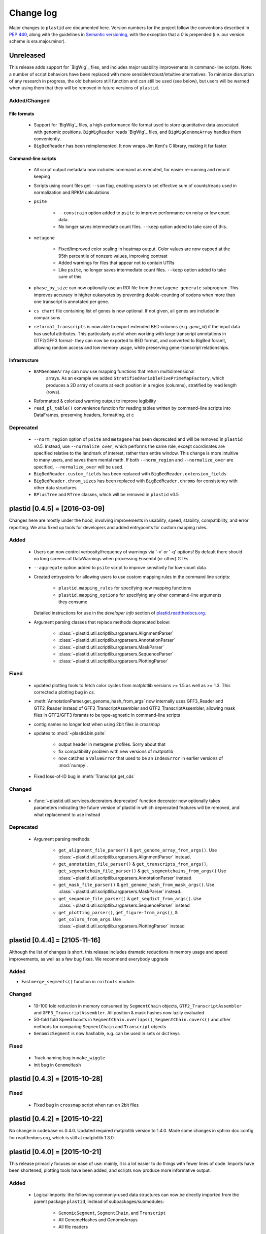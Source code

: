 Change log
==========

Major changes to ``plastid`` are documented here. Version numbers for the
project follow the conventions described in :pep:`440`, along with the 
guidelines in `Semantic versioning <http://semver.org/>`_, with the exception
that a `0` is prepended (i.e. our version scheme is era.major.minor).


Unreleased
----------

This release adds support for `BigWig`_ files, and includes major usability
improvements in command-line scripts. Note: a number of script behaviors have
been replaced with more sensible/robust/intuitive alternatives. To minimize
disruption of any research in progress, the old behaviors still function and can
still be used (see below), but users will be warned when using them that they
will be removed in future versions of ``plastid``.



Added/Changed
.............

File formats
""""""""""""

  - Support for `BigWig`_ files, a high-performance file format used to store
    quantitative data associated with genomic positions. ``BigWigReader`` reads
    `BigWig`_ files, and  ``BigWigGenomeArray``  handles them conveniently.

  - ``BigBedReader`` has been reimplemented. It now wraps Jim Kent's C library,
    making it far faster.


Command-line scripts
""""""""""""""""""""

  - All script output metadata now includes command as executed, for easier
    re-running and record keeping

  - Scripts using count files get ``--sum`` flag, enabling users to 
    set effective sum of counts/reads used in normalization and RPKM
    calculations

  - ``psite``

      - ``--constrain`` option added to ``psite`` to improve performance on
        noisy or low count data.

      - No longer saves intermediate count files. ``--keep`` option added
        to take care of this.

  - ``metagene``
   
      - Fixed/improved color scaling in heatmap output. Color values are now
        capped at the 95th percentile of nonzero values, improving contrast

      - Added warnings for files that appear not to contain UTRs

      - Like ``psite``, no longer saves intermediate count files. ``--keep``
        option added to take care of this.

  - ``phase_by_size`` can now optionally use an ROI file from the 
    ``metagene generate`` subprogram. This improves accuracy in higher
    eukaryotes by preventing double-counting of codons when more than
    one transcript is annotated per gene.

  - ``cs chart`` file containing list of genes is now optional. If not given,
    all genes are included in comparisons

  - ``reformat_transcripts`` is now able to export extended BED columns 
    (e.g. `gene_id`) if the input data has useful attributes. This particularly
    useful when working with large transcript annotations in GTF2/GFF3 format-
    they can now be exported to BED format, and converted to BigBed foramt,
    allowing random access and low memory usage, while preserving gene-transcript
    relationships.


Infrastructure
""""""""""""""

  - ``BAMGenomeArray`` can now use mapping functions that return multidimensional
     arrays. As an example we added ``StratifiedVariableFivePrimeMapFactory``,
     which produces a 2D array of counts at each position in a region (columns),
     stratified by read length (rows).
  
  - Reformatted & colorized warning output to improve legibility

  - ``read_pl_table()`` convenience function for reading tables written
    by command-line scripts into DataFrames, preserving headers, formatting,
    et c


Deprecated
..........

  - ``--norm_region`` option of ``psite`` and ``metagene`` has been deprecated
    and will be removed in ``plastid`` v0.5. Instead, use ``--normalize_over``,
    which performs the same role, except coordinates are specified relative to the
    landmark of interest, rather than entire window. This change is more
    intuitive to many users, and saves them mental math. If both ``--norm_region``
    and ``--normalize_over`` are specified, ``--normalize_over`` will be used.

  - ``BigBedReader.custom_fields`` has been replaced with ``BigBedReader.extension_fields``

  - ``BigBedReader.chrom_sizes`` has been replaced with ``BigBedReader.chroms``
    for consistency with other data structures

  - ``BPlusTree`` and ``RTree`` classes, which will be removed in ``plastid`` v0.5

  


plastid [0.4.5] = [2016-03-09]
------------------------------

Changes here are mostly under the hood, involving improvements in usability,
speed, stability, compatibility, and error reporting. We also fixed up tools
for developers and added entrypoints for custom mapping rules.


Added
.....

  - Users can now control verbosity/frequency of warnings via '-v' or '-q' 
    options! By default there should no long screens of DataWarnings
    when processing Ensembl (or other) GTFs.

  - ``--aggregate`` option added to ``psite`` script to improve sensitivity
    for low-count data.

  - Created entrypoints for allowing users to use custom mapping rules
    in the command line scripts:

      - ``plastid.mapping_rules`` for specifying new mapping functions
      - ``plastid.mapping_options`` for specifying any other command-line
        arguments they consume
  
    Detailed instructions for use in the *developer info* section
    of `<plastid.readthedocs.org>`_.

  - Argument parsing classes that replace methods deprecated below:
  
      - :class:`~plastid.util.scriptlib.argparsers.AlignmentParser`
      - :class:`~plastid.util.scriptlib.argparsers.AnnotationParser`
      - :class:`~plastid.util.scriptlib.argparsers.MaskParser`
      - :class:`~plastid.util.scriptlib.argparsers.SequenceParser`
      - :class:`~plastid.util.scriptlib.argparsers.PlottingParser`


Fixed
.....

  - updated plotting tools to fetch color cycles from matplotlib versions >= 1.5
    as well as >= 1.3. This corrected a plotting bug in `cs`.

  - :meth:`AnnotationParser.get_genome_hash_from_args` now internally uses 
    GFF3_Reader and GTF2_Reader instead of GFF3_TranscriptAssembler and 
    GTF2_TranscriptAssembler, allowing mask files in GTF2/GFF3 foramts
    to be type-agnostic in command-line scripts

  - contig names no longer lost when using 2bit files in `crossmap`

  - updates to :mod:`~plastid.bin.psite`
  
      - output header in metagene profiles. Sorry about that 

      - fix compatibility problem with new versions of matplotlib

      - now catches a ``ValueError`` that used to be an ``IndexError``
        in earlier versions of :mod:`numpy`.

  - Fixed loss-of-ID bug in :meth:`Transcript.get_cds`


Changed
.......

  - :func:`~plastid.util.services.decorators.deprecated` function decorator
    now optionally takes parameters indicating the future version of plastid
    in which deprecated features will be removed, and what replacement to use
    instead


Deprecated
..........

  - Argument parsing methods:
  
      - ``get_alignment_file_parser()`` & ``get_genome_array_from_args()``.
        Use :class:`~plastid.util.scriptlib.argparsers.AlignmentParser` instead.
      - ``get_annotation_file_parser()`` & ``get_transcripts_from_args()``,
        ``get_segmentchain_file_parser()`` & ``get_segmentchains_from_args()``
        Use :class:`~plastid.util.scriptlib.argparsers.AnnotationParser` instead.
      - ``get_mask_file_parser()`` & ``get_genome_hash_from_mask_args()``.
        Use :class:`~plastid.util.scriptlib.argparsers.MaskParser` instead.
      - ``get_sequence_file_parser()`` & ``get_seqdict_from_args()``.
        Use :class:`~plastid.util.scriptlib.argparsers.SequenceParser` instead
      - ``get_plotting_parser()``, ``get_figure-from_args()``, & ``get_colors_from_args``.
        Use :class:`~plastid.util.scriptlib.argparsers.PlottingParser` instead
      



plastid [0.4.4] = [2105-11-16]
------------------------------

Although the list of changes is short, this release includes dramatic reductions
in memory usage and speed improvements, as well as a few bug fixes. We recommend
everybody upgrade

Added
.....

- Fast ``merge_segments()`` function in ``roitools`` module.


Changed
.......

  - 10-100 fold reduction in memory consumed by ``SegmentChain`` objects,
    ``GTF2_TranscriptAssembler`` and ``GFF3_TranscriptAssembler``.  All
    position & mask hashes now lazily evaluated
  - 50-fold fold Speed boosts in ``SegmentChain.overlaps()``,
    ``SegmentChain.covers()`` and other methods for comparing ``SegmentChain``
    and ``Transcript`` objects
  - ``GenomicSegment`` is now hashable, e.g. can be used in sets or dict keys 

Fixed
.....

  - Track naming bug in ``make_wiggle``
  - init bug in ``GenomeHash``



plastid [0.4.3] = [2015-10-28]
------------------------------

Fixed
.....
  - Fixed bug in ``crossmap`` script when run on 2bit files



plastid [0.4.2] = [2015-10-22]
------------------------------

No change in codebase vs 0.4.0. Updated required matplotlib version to 1.4.0. 
Made some changes in sphinx doc config for readthedocs.org, which is still
at matplotlib 1.3.0.



plastid [0.4.0] = [2015-10-21]
------------------------------

This release primarily focuses on ease of use: mainly, it is a lot easier
to do things with fewer lines of code. Imports have been shortened, plotting
tools have been added, and scripts now produce more informative output.


Added
.....
   - Logical imports: the following commonly-used data structures can now be
     directly imported from the parent package ``plastid``, instead of
     subpackages/submodules:
     
       - ``GenomicSegment``, ``SegmentChain``, and ``Transcript``
       - All GenomeHashes and GenomeArrays
       - All file readers

   - ``VariableFivePrimeMapFactory`` can now be created from static method
     ``from_file()``, so no need to manually parse text files or create
     dictionaries

   - ``BAMGenomeArray`` can now be initialized with a list of paths to BAM
     files, in addition or instead of a list of ``pysam.AlignmentFiles``

   - **Plotting improvements**

       - ``plastid.plotting`` package, which includes tools for making MA plots,
         scatter plots with marginal histograms, metagene profiles, et c

       - more informative plots made in ``metagene``, ``psite``,
         ``phase_by_size``, and ``cs`` scripts

       - support for matplotlib stylesheets, colormaps, et c in all command-line
         scripts


Changed
.......
   - ``add_three_for_stop_codon()`` reimplemented in Cython, resulting in 2-fold
     speedup.  Moved from ``plastid.readers.common`` to
     ``plastid.genomics.roitools`` (though previous import path still works)

Fixed
.....
   - Fixed IndexError in ``psite`` that arose when running with the latest
     release of numpy, when generating a read profile over an empty array

   - Legends/text no longer get cut off in plots

Removed
.......
   - Removed deprecated functions ``BED_to_Transcripts()`` and
     ``BED_to_SegmentChains``, for which ``BED_Reader`` serves as a drop-in
     replacement



plastid [0.3.2] = [2015-10-01]
------------------------------

Changed
.......
   - Important docstring updates: removed outdated warnings and descriptions


plastid [0.3.0] = [2015-10-01]
------------------------------

Changed
.......
   - Cython implementations of ``SegmentChain`` and ``Transcript`` provide
     massive speedups
   - ``Transcript.cds_start``, ``cds_genome_start``, ``cds_end``,
     ``cds_genome_end`` are now managed properties and update each other to
     maintain synchrony
   - ``SegmentChain._segments`` and ``SegmentChain._mask_segments`` are now
     read-only

Deprecated
..........
   - Methods ``SegmentChain.get_length()`` and
     ``SegmentChain.get_masked_length()`` are replaced by properties
     ``SegmentChain.length`` and ``SegmentChain.masked_length``

Removed
.......
   - ``sort_segments_lexically()`` and ``sort_segmentchains_lexically()``
     removed, because ``GenomicSegment`` and ``SegmentChain`` now sort lexically
     without help


plastid [0.2.3] = [2015-09-23]
------------------------------

Changed .......
   - Cython implementations of BAM mapping rules now default, are 2-10x faster
     than Python implementations


plastid [0.2.2] = [2015-09-15]
------------------------------

First release under official name!

Added
.....
   - Major algorithmic improvements to internals & command-line scripts

Changed
.......
   - Reimplemented mapping rules and some internals in Cython, giving 2-10x
     speedup for some operations
   - ``GenomicSegment`` now sorts lexically. Properties are read-only



  .. note::
  
     This project was initially developed internally under the provisional name
     ``genometools``, and then later under the codename ``yeti``. The current
     name, ``plastid`` will not change. Changelogs from earlier versions 
     appear below.


yeti [0.2.1] = [2015-09-06]
---------------------------

Added
.....
   - Support for extended BED formats now in both import & export, in
     command-line scripts and interactively
   - BED Detail format and known ENCODE BED subtypes now automatically parsed
     from track definition lines
   - Created warning classes DataWarning, FileFormatWarning, and ArgumentWarning
   - parallelized `crossmap` script
   - command line support for more sequence file formats; and a sequence
     argparser

Changed
.......
   - speed & memory optimizations for `cs generate` script, resulting in 90%
     memory reduction on human genome annotation GrCh38.78
   - ditto `metagene generate` script
   - `crossmap` script does not save kmer files unless --save_kmers is given
   - warnings now given at first (instead of every) occurence
   - lazy imports; giving speed improvements to command-line scripts


yeti [0.2.0] = [2015-08-26]
---------------------------

**Big changes,** including some that are **backwards-incompatible.** We
really think these are for the best, because they improve compatibility
with other packages (e.g. pandas) and make the package more consistent
in design & behavior

Added
.....
   - GenomeArray __getitem__ and __setitem__ now can take SegmentChains as
     arguments
   - Mapping functions for bowtie files now issue warnings when reads are
     unmappable
   - support for 2bit files (via twobitreader) and for dicts of strings in
     SegmentChain.get_sequence
   - various warnings added

Changed
.......
   - pandas compatibility: header rows in all output files no longer have
     starting '#.  meaning UPDATE YOUR OLD POSITIONS/ROI FILES
   - __getitem__ from GenomeArrays now returns vectors 5' to 3' relative to
     GenomicSegment rather than to genome. This is more consistent with user
     expectations.
   - _get_valid_X methods of SegmentChain changed to _get_masked_X for
     consistency with documentation and with numpy notation

Removed
.......
   - ArrayTable class & tests


yeti [0.1.1] = [2015-07-23]
---------------------------

Added
.....
   - Created & backpopulated changelog
   - Docstrings re-written for user rather than developer focus
   - AssembledFeatureReader
   - Complete first draft of user manual documentation
   - Readthedocs support for documentation
   - GFF3_TranscriptAssembler now also handles features whose subfeatures share
     `ID` attributes instead of `Parent` attributes.

Changed
.......
   - import of scientific packages now simulated using `mock` during
     documentation builds by Sphinx
   - duplicated attributes in GTF2 column 9 are now catenated & returned as a
     list in attr dict. This is outside GTF2 spec, but a behavior used by
     GENCODE

Fixed
.....
   - Removed bug from :func:`yeti.bin.metagene.do_generate` that extended
     maximal spanning windows past equivalence points in 3' directions.  Added
     extra unit test cases to suit it.
   - GenomeHash can again accept GenomicSegments as parameters to __getitem__.
     Added unit tests for this.

Removed
.......
   - Removed deprecated functions, modules, & classes:
       - GenomicFeature
       - BED_to_Transcripts
       - BigBed_to_Transcripts
       - GTF2_to_Transcripts
       - GFF3_to_Transcripts
       - TagAlignReader


yeti [0.1.0] = [2015-06-06]
---------------------------
First internal release of project under new codename, ``yeti``. Reset version
number.

Added
.....
   - AssembledFeatureReader, GTF2_TranscriptAssembler, GFF3_TranscriptAssembler
   - GTF2/GFF3 token parsers now issue warnings on repeated keys
   - GFF3 token parsers now return 'Parent', 'Alias', 'Dbxref', 'dbxref', and
     'Note' fields as lists

Changed
.......
   - Package renamed from ``genometools`` to its provisional codename ``yeti``
   - Reset version number to 0.1.0
   - Refactored existing readers to descent from AssembledFeatureReader
   - Migration from old SVN to GIT repo
   - Renaming & moving of functions, classes, & modules for consistency and to
     avoid name clashes with other packages
  
         ==================================  ====================================
         Old name                            New Name
         ----------------------------------  ------------------------------------
         GenomicInterva                      GenomicSegment
         IVCollection                        SegmentChain
         NibbleMapFactory                    CenterMapFactory
         genometools.genomics.ivtools        yeti.genomics.roitools
         genometools.genomics.readers        yeti.readers
         genometools.genomics.scriptlib      yeti.util.scriptlib
         ==================================  ====================================


genometools [0.9.1] - 2015-05-21
--------------------------------

Changed
.......
   - renamed suppress_stdr -> capture_stderr

Added
.....
   - capture_stdout decorator


genometools [0.9.0] - 2015-05-20
--------------------------------

Changed
.......
   - All functions that used GenomicFeatures now use IVCollections instead

Removed
.......
   - GenomicFeature support from GenomeHash subclasses
   - GenomicFeature support from IVCollection and GenomicInterval overlap end
     quality criteria

Deprecated
..........
- GenomicFeature


genometools [0.8.3] - 2015-05-19
--------------------------------

Added .....
   - Included missing `.positions` and `.sizes` files into egg package

genometools [0.8.2] - 2015-05-19
--------------------------------

Changed
.......
   - Test data now packaged in eggs
   - updated documentation

Fixed
.....
   - Bug in cleanup for test_crossmap
   - Bug in setup.py


genometools [0.8.1] - 2015-05-18
--------------------------------

Added .....
   - Python 3.0 support
   - Support for tabix-compressed files. Creation of TabixGenomeHash


Changed
.......
   - Propagate various attributes to sub-features (utr_ivc, CDS) from Transcript
   - Propagate all attributes to sub-features during GTF export from Transcript
   - GTF2 export of Transcript objects now generates 'start_codon' and
     'stop_codon' features
   - Update of setup.py and Makefile to make dev vs distribution eggs
   - 'transcript_ids' column of 'cs generate' position file now sorted before
     comma join.


genometools [0.8.2015-05-08] - 2015-05-08
-----------------------------------------

Changed
.......
   - Merger of `make_tophat_juncs`, `find_juncs`, and `merge_juncs` into one
     script
   - Standardization of column names among various output files: region,
     regions_counted, counts
   - Standardized method names in IVCollection: get_valid_counts,
     get_valid_length, get_length, get_counts, et c
   - IVCollection/Transcript openers/assemblers all return generators and can
     take multiple input files
   - IVCollection/Transcript openers/assemblers return lexically-sorted objects
   - Update to GFF3 escaping conventions rather than URL escaping. Also applied
     to GTF2 files
   - Refactors to `cs` script, plus garbage collection to reduce memory usage
  
Added
.....
   - Changelog
   - Implementation of test suites
   - Lazy assembly of GFF3 and GTF2 files to save memory in
     `GTF2_TranscriptAssembler` and `GFF3_TranscriptAssembler`
   - BigBed support, creation of BigBedReader and BigBedGenomeHash. AutoSQL
     support
   - Supported for truncated BED formats
   - P-site offset script
   - `get_count_vectors` script
   - `counts_in_region` script
   - UniqueFifo class
   - Decorators: `parallelize, suppress_stderr, in_separate_process`
   - variableStep export for `BAMGenomeArray`
   - Support of GTF2 "frame" attribute for CDS features

Fixed
.....
   - Bugfixes in minus strand offsets in crossmaps
   - Fixed bug where minus strand crossmap features were ignored
   - Bugfixes in CDS end export from Transcript when CDSes ended at the endpoint
     of internal but not terminal introns on plus-strand transcripts


Deprecated
..........
   - spliced_count_files
   - Ingolia file tagalign import
   - Deprecation of `GTF2_to_Transcripts` and `GFF3_to_Transcripts`
    
  


         
